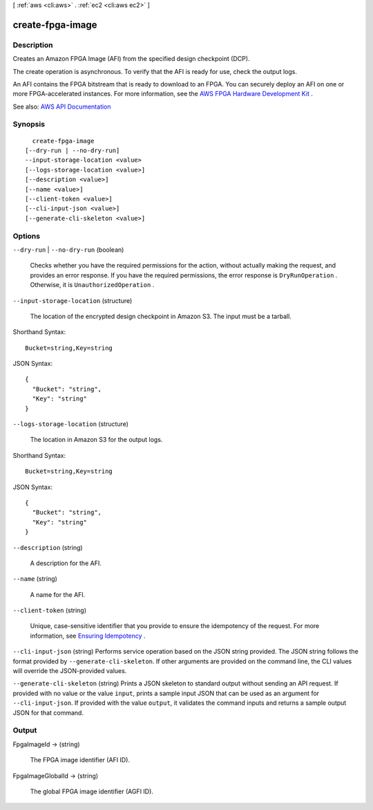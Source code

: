 [ :ref:`aws <cli:aws>` . :ref:`ec2 <cli:aws ec2>` ]

.. _cli:aws ec2 create-fpga-image:


*****************
create-fpga-image
*****************



===========
Description
===========



Creates an Amazon FPGA Image (AFI) from the specified design checkpoint (DCP).

 

The create operation is asynchronous. To verify that the AFI is ready for use, check the output logs.

 

An AFI contains the FPGA bitstream that is ready to download to an FPGA. You can securely deploy an AFI on one or more FPGA-accelerated instances. For more information, see the `AWS FPGA Hardware Development Kit <https://github.com/aws/aws-fpga/>`_ .



See also: `AWS API Documentation <https://docs.aws.amazon.com/goto/WebAPI/ec2-2016-11-15/CreateFpgaImage>`_


========
Synopsis
========

::

    create-fpga-image
  [--dry-run | --no-dry-run]
  --input-storage-location <value>
  [--logs-storage-location <value>]
  [--description <value>]
  [--name <value>]
  [--client-token <value>]
  [--cli-input-json <value>]
  [--generate-cli-skeleton <value>]




=======
Options
=======

``--dry-run`` | ``--no-dry-run`` (boolean)


  Checks whether you have the required permissions for the action, without actually making the request, and provides an error response. If you have the required permissions, the error response is ``DryRunOperation`` . Otherwise, it is ``UnauthorizedOperation`` .

  

``--input-storage-location`` (structure)


  The location of the encrypted design checkpoint in Amazon S3. The input must be a tarball.

  



Shorthand Syntax::

    Bucket=string,Key=string




JSON Syntax::

  {
    "Bucket": "string",
    "Key": "string"
  }



``--logs-storage-location`` (structure)


  The location in Amazon S3 for the output logs.

  



Shorthand Syntax::

    Bucket=string,Key=string




JSON Syntax::

  {
    "Bucket": "string",
    "Key": "string"
  }



``--description`` (string)


  A description for the AFI.

  

``--name`` (string)


  A name for the AFI.

  

``--client-token`` (string)


  Unique, case-sensitive identifier that you provide to ensure the idempotency of the request. For more information, see `Ensuring Idempotency <http://docs.aws.amazon.com/AWSEC2/latest/UserGuide/Run_Instance_Idempotency.html>`_ .

  

``--cli-input-json`` (string)
Performs service operation based on the JSON string provided. The JSON string follows the format provided by ``--generate-cli-skeleton``. If other arguments are provided on the command line, the CLI values will override the JSON-provided values.

``--generate-cli-skeleton`` (string)
Prints a JSON skeleton to standard output without sending an API request. If provided with no value or the value ``input``, prints a sample input JSON that can be used as an argument for ``--cli-input-json``. If provided with the value ``output``, it validates the command inputs and returns a sample output JSON for that command.



======
Output
======

FpgaImageId -> (string)

  

  The FPGA image identifier (AFI ID).

  

  

FpgaImageGlobalId -> (string)

  

  The global FPGA image identifier (AGFI ID).

  

  

